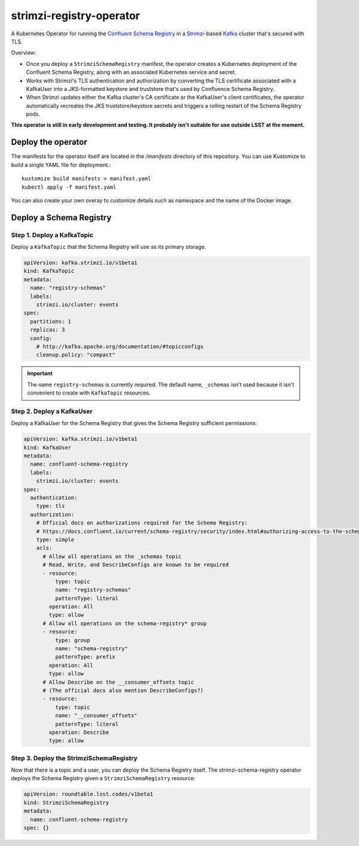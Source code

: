 #########################
strimzi-registry-operator
#########################

A Kubernetes Operator for running the `Confluent Schema Registry <https://docs.confluent.io/current/schema-registry/index.html>`_ in a `Strimzi <https://strimzi.io>`_-based `Kafka <https://kafka.apache.org/>`_ cluster that's secured with TLS.

Overview:

- Once you deploy a ``StrimziSchemaRegistry`` manifest, the operator creates a Kubernetes deployment of the Confluent Schema Registry, along with an associated Kubernetes service and secret.
- Works with Strimzi's TLS authentication and authorization by converting the TLS certificate associated with a KafkaUser into a JKS-formatted keystore and truststore that's used by Confluence Schema Registry.
- When Strimzi updates either the Kafka cluster's CA certificate or the KafkaUser's client certificates, the operator automatically recreates the JKS truststore/keystore secrets and triggers a rolling restart of the Schema Registry pods.

**This operator is still in early development and testing.
It probably isn't suitable for use outside LSST at the moment.**

Deploy the operator
===================

The manifests for the operator itself are located in the `/manifests` directory of this repository.
You can use Kustomize to build a single YAML file for deployment.::

    kustomize build manifests > manifest.yaml
    kubectl apply -f manifest.yaml

You can also create your own overay to customize details such as namespace and the name of the Docker image.

Deploy a Schema Registry
========================

Step 1. Deploy a KafkaTopic
---------------------------

Deploy a ``KafkaTopic`` that the Schema Registry will use as its primary storage.

.. code-block:: yaml

   apiVersion: kafka.strimzi.io/v1beta1
   kind: KafkaTopic
   metadata:
     name: "registry-schemas"
     labels:
       strimzi.io/cluster: events
   spec:
     partitions: 1
     replicas: 3
     config:
       # http://kafka.apache.org/documentation/#topicconfigs
       cleanup.policy: "compact"

.. important::

   The name ``registry-schemas`` is currently required.
   The default name, ``_schemas`` isn't used because it isn't convenient to create with ``KafkaTopic`` resources.

Step 2. Deploy a KafkaUser
--------------------------

Deploy a KafkaUser for the Schema Registry that gives the Schema Registry sufficient permissions:

.. code-block:: yaml

   apiVersion: kafka.strimzi.io/v1beta1
   kind: KafkaUser
   metadata:
     name: confluent-schema-registry
     labels:
       strimzi.io/cluster: events
   spec:
     authentication:
       type: tls
     authorization:
       # Official docs on authorizations required for the Schema Registry:
       # https://docs.confluent.io/current/schema-registry/security/index.html#authorizing-access-to-the-schemas-topic
       type: simple
       acls:
         # Allow all operations on the _schemas topic
         # Read, Write, and DescribeConfigs are known to be required
         - resource:
             type: topic
             name: "registry-schemas"
             patternType: literal
           operation: All
           type: allow
         # Allow all operations on the schema-registry* group
         - resource:
             type: group
             name: "schema-registry"
             patternType: prefix
           operation: All
           type: allow
         # Allow Describe on the __consumer_offsets topic
         # (The official docs also mention DescribeConfigs?)
         - resource:
             type: topic
             name: "__consumer_offsets"
             patternType: literal
           operation: Describe
           type: allow

Step 3. Deploy the StrimziSchemaRegistry
----------------------------------------

Now that there is a topic and a user, you can deploy the Schema Registry itself.
The strimzi-schema-registry operator deploys the Schema Registry given a ``StrimziSchemaRegistry`` resource:

.. code-block:: yaml

   apiVersion: roundtable.lsst.codes/v1beta1
   kind: StrimziSchemaRegistry
   metadata:
     name: confluent-schema-registry
   spec: {}
